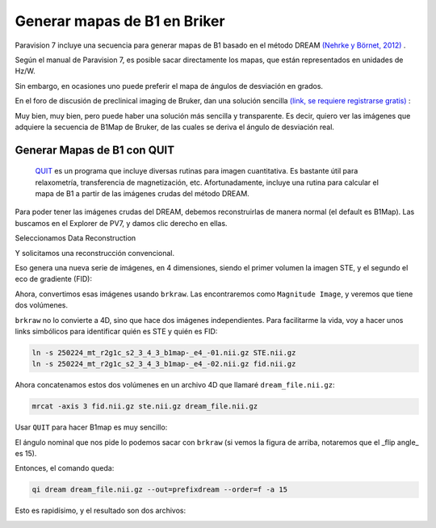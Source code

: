 Generar mapas de B1 en Briker
===================


Paravision 7 incluye una secuencia para generar mapas de B1 basado en el método DREAM  `(Nehrke y Börnet, 2012) <https://onlinelibrary.wiley.com/doi/10.1002/mrm.24158>`_ .

.. image:: mapa01.png

Según el manual de Paravision 7, es posible sacar directamente los mapas, que están representados en unidades de Hz/W. 

.. image:: mapa02.png

Sin embargo, en ocasiones uno puede preferir el mapa de ángulos de desviación en grados. 

En el foro de discusión de preclinical imaging de Bruker, dan una solución sencilla  `(link, se requiere registrarse gratis) <https://pci-community.com/t/b1-mapping/900/11>`_ :

.. image:: mapa03.png

Muy bien, muy bien, pero puede haber una solución más sencilla y transparente. Es decir, quiero ver las imágenes que adquiere la secuencia de B1Map de Bruker, de las cuales se deriva el ángulo de desviación real. 

Generar Mapas de B1 con QUIT
----------------------------------------

 `QUIT <https://quit.readthedocs.io/en/latest/>`_  es un programa que incluye diversas rutinas para imagen cuantitativa. Es bastante útil para relaxometría, transferencia de magnetización, etc. Afortunadamente, incluye una rutina para calcular el mapa de B1 a partir de las imágenes crudas del método DREAM.

Para poder tener las imágenes crudas del DREAM, debemos reconstruirlas de manera normal (el default es B1Map). Las buscamos en el Explorer de PV7, y damos clic derecho en ellas.

.. image:: mapa04.png

.. image:: mapa05.png

Seleccionamos Data Reconstruction

.. image:: mapa06.png

Y solicitamos una reconstrucción convencional.

.. image:: mapa07.png

Eso genera una nueva serie de imágenes, en 4 dimensiones, siendo el primer volumen la imagen STE, y el segundo el eco de gradiente (FID):

.. image:: mapa08.png

Ahora, convertimos esas imágenes usando ``brkraw``. Las encontraremos como ``Magnitude Image``, y veremos que tiene dos volúmenes.

.. image:: mapa09.png


``brkraw`` no lo convierte a 4D, sino que hace dos imágenes independientes. Para facilitarme la vida, voy a hacer unos links simbólicos para identificar quién es STE y quién es FID:

.. code:: Bash

   ln -s 250224_mt_r2g1c_s2_3_4_3_b1map-_e4_-01.nii.gz STE.nii.gz
   ln -s 250224_mt_r2g1c_s2_3_4_3_b1map-_e4_-02.nii.gz fid.nii.gz

Ahora concatenamos estos dos volúmenes en un archivo 4D que llamaré ``dream_file.nii.gz``:

.. code:: Bash

   mrcat -axis 3 fid.nii.gz ste.nii.gz dream_file.nii.gz

Usar ``QUIT`` para hacer B1map es muy sencillo:

.. image:: mapa10.png

El ángulo nominal que nos pide lo podemos sacar con ``brkraw`` (si vemos la figura de arriba, notaremos que el _flip angle_ es 15).

Entonces, el comando queda:

.. code:: Bash

   qi dream dream_file.nii.gz --out=prefixdream --order=f -a 15

Esto es rapidísimo, y el resultado son dos archivos:

.. image:: mapa11.png

